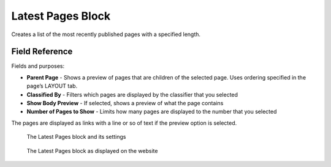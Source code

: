 Latest Pages Block
==================

Creates a list of the most recently published pages with a specified length. 

Field Reference
---------------

Fields and purposes:

* **Parent Page** - Shows a preview of pages that are children of the selected page. Uses ordering specified in the page’s LAYOUT tab.

* **Classified By** - Filters which pages are displayed by the classifier that you selected

* **Show Body Preview** - If selected, shows a preview of what the page contains 

* **Number of Pages to Show** - Limits how many pages are displayed to the number that you selected

The pages are displayed as links with a line or so of text if the preview option is selected.

.. figure:: img/latestpages1.png
    :alt: The Latest Pages block and its settings

    The Latest Pages block and its settings

.. figure:: img/latestpages2.png
    :alt: The Latest Pages block as displayed on the website

    The Latest Pages block as displayed on the website